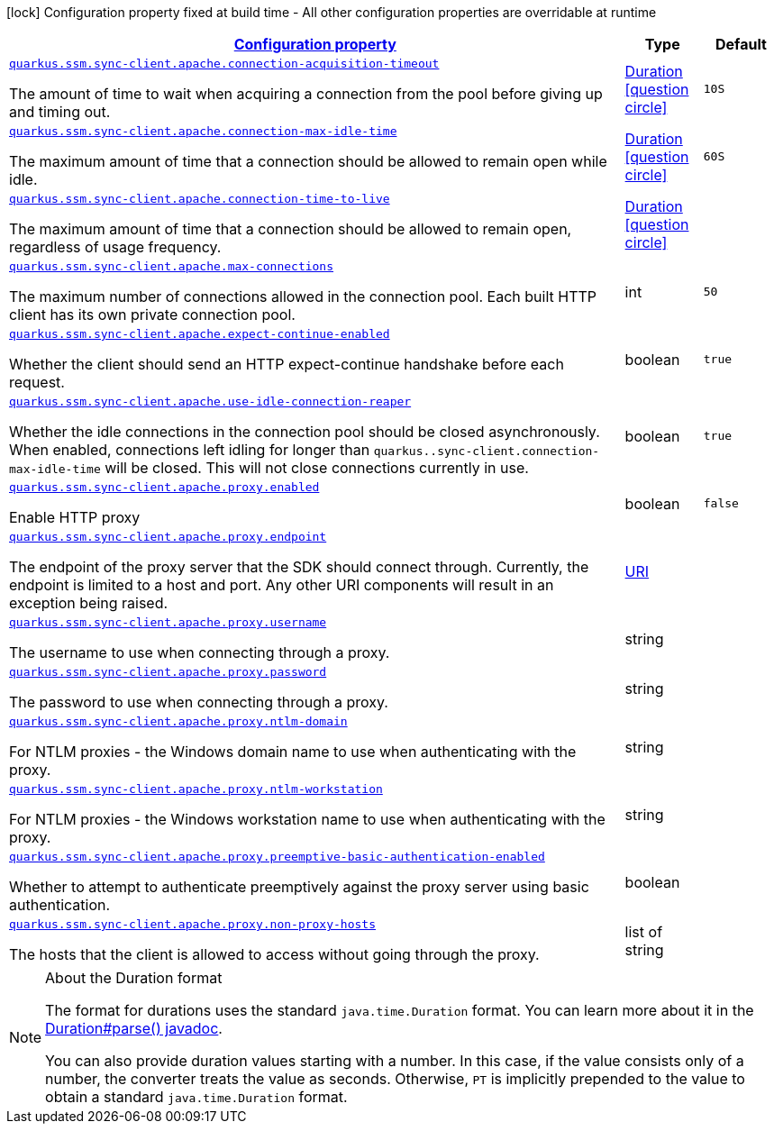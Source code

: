 [.configuration-legend]
icon:lock[title=Fixed at build time] Configuration property fixed at build time - All other configuration properties are overridable at runtime
[.configuration-reference, cols="80,.^10,.^10"]
|===

h|[[quarkus-amazon-common-config-group-sync-http-client-config-apache-http-client-config_configuration]]link:#quarkus-amazon-common-config-group-sync-http-client-config-apache-http-client-config_configuration[Configuration property]

h|Type
h|Default

a| [[quarkus-amazon-common-config-group-sync-http-client-config-apache-http-client-config_quarkus.ssm.sync-client.apache.connection-acquisition-timeout]]`link:#quarkus-amazon-common-config-group-sync-http-client-config-apache-http-client-config_quarkus.ssm.sync-client.apache.connection-acquisition-timeout[quarkus.ssm.sync-client.apache.connection-acquisition-timeout]`

[.description]
--
The amount of time to wait when acquiring a connection from the pool before giving up and timing out.
--|link:https://docs.oracle.com/javase/8/docs/api/java/time/Duration.html[Duration]
  link:#duration-note-anchor[icon:question-circle[], title=More information about the Duration format]
|`10S`


a| [[quarkus-amazon-common-config-group-sync-http-client-config-apache-http-client-config_quarkus.ssm.sync-client.apache.connection-max-idle-time]]`link:#quarkus-amazon-common-config-group-sync-http-client-config-apache-http-client-config_quarkus.ssm.sync-client.apache.connection-max-idle-time[quarkus.ssm.sync-client.apache.connection-max-idle-time]`

[.description]
--
The maximum amount of time that a connection should be allowed to remain open while idle.
--|link:https://docs.oracle.com/javase/8/docs/api/java/time/Duration.html[Duration]
  link:#duration-note-anchor[icon:question-circle[], title=More information about the Duration format]
|`60S`


a| [[quarkus-amazon-common-config-group-sync-http-client-config-apache-http-client-config_quarkus.ssm.sync-client.apache.connection-time-to-live]]`link:#quarkus-amazon-common-config-group-sync-http-client-config-apache-http-client-config_quarkus.ssm.sync-client.apache.connection-time-to-live[quarkus.ssm.sync-client.apache.connection-time-to-live]`

[.description]
--
The maximum amount of time that a connection should be allowed to remain open, regardless of usage frequency.
--|link:https://docs.oracle.com/javase/8/docs/api/java/time/Duration.html[Duration]
  link:#duration-note-anchor[icon:question-circle[], title=More information about the Duration format]
|


a| [[quarkus-amazon-common-config-group-sync-http-client-config-apache-http-client-config_quarkus.ssm.sync-client.apache.max-connections]]`link:#quarkus-amazon-common-config-group-sync-http-client-config-apache-http-client-config_quarkus.ssm.sync-client.apache.max-connections[quarkus.ssm.sync-client.apache.max-connections]`

[.description]
--
The maximum number of connections allowed in the connection pool. 
 Each built HTTP client has its own private connection pool.
--|int 
|`50`


a| [[quarkus-amazon-common-config-group-sync-http-client-config-apache-http-client-config_quarkus.ssm.sync-client.apache.expect-continue-enabled]]`link:#quarkus-amazon-common-config-group-sync-http-client-config-apache-http-client-config_quarkus.ssm.sync-client.apache.expect-continue-enabled[quarkus.ssm.sync-client.apache.expect-continue-enabled]`

[.description]
--
Whether the client should send an HTTP expect-continue handshake before each request.
--|boolean 
|`true`


a| [[quarkus-amazon-common-config-group-sync-http-client-config-apache-http-client-config_quarkus.ssm.sync-client.apache.use-idle-connection-reaper]]`link:#quarkus-amazon-common-config-group-sync-http-client-config-apache-http-client-config_quarkus.ssm.sync-client.apache.use-idle-connection-reaper[quarkus.ssm.sync-client.apache.use-idle-connection-reaper]`

[.description]
--
Whether the idle connections in the connection pool should be closed asynchronously. 
 When enabled, connections left idling for longer than `quarkus..sync-client.connection-max-idle-time` will be closed. This will not close connections currently in use.
--|boolean 
|`true`


a| [[quarkus-amazon-common-config-group-sync-http-client-config-apache-http-client-config_quarkus.ssm.sync-client.apache.proxy.enabled]]`link:#quarkus-amazon-common-config-group-sync-http-client-config-apache-http-client-config_quarkus.ssm.sync-client.apache.proxy.enabled[quarkus.ssm.sync-client.apache.proxy.enabled]`

[.description]
--
Enable HTTP proxy
--|boolean 
|`false`


a| [[quarkus-amazon-common-config-group-sync-http-client-config-apache-http-client-config_quarkus.ssm.sync-client.apache.proxy.endpoint]]`link:#quarkus-amazon-common-config-group-sync-http-client-config-apache-http-client-config_quarkus.ssm.sync-client.apache.proxy.endpoint[quarkus.ssm.sync-client.apache.proxy.endpoint]`

[.description]
--
The endpoint of the proxy server that the SDK should connect through. 
 Currently, the endpoint is limited to a host and port. Any other URI components will result in an exception being raised.
--|link:https://docs.oracle.com/javase/8/docs/api/java/net/URI.html[URI]
 
|


a| [[quarkus-amazon-common-config-group-sync-http-client-config-apache-http-client-config_quarkus.ssm.sync-client.apache.proxy.username]]`link:#quarkus-amazon-common-config-group-sync-http-client-config-apache-http-client-config_quarkus.ssm.sync-client.apache.proxy.username[quarkus.ssm.sync-client.apache.proxy.username]`

[.description]
--
The username to use when connecting through a proxy.
--|string 
|


a| [[quarkus-amazon-common-config-group-sync-http-client-config-apache-http-client-config_quarkus.ssm.sync-client.apache.proxy.password]]`link:#quarkus-amazon-common-config-group-sync-http-client-config-apache-http-client-config_quarkus.ssm.sync-client.apache.proxy.password[quarkus.ssm.sync-client.apache.proxy.password]`

[.description]
--
The password to use when connecting through a proxy.
--|string 
|


a| [[quarkus-amazon-common-config-group-sync-http-client-config-apache-http-client-config_quarkus.ssm.sync-client.apache.proxy.ntlm-domain]]`link:#quarkus-amazon-common-config-group-sync-http-client-config-apache-http-client-config_quarkus.ssm.sync-client.apache.proxy.ntlm-domain[quarkus.ssm.sync-client.apache.proxy.ntlm-domain]`

[.description]
--
For NTLM proxies - the Windows domain name to use when authenticating with the proxy.
--|string 
|


a| [[quarkus-amazon-common-config-group-sync-http-client-config-apache-http-client-config_quarkus.ssm.sync-client.apache.proxy.ntlm-workstation]]`link:#quarkus-amazon-common-config-group-sync-http-client-config-apache-http-client-config_quarkus.ssm.sync-client.apache.proxy.ntlm-workstation[quarkus.ssm.sync-client.apache.proxy.ntlm-workstation]`

[.description]
--
For NTLM proxies - the Windows workstation name to use when authenticating with the proxy.
--|string 
|


a| [[quarkus-amazon-common-config-group-sync-http-client-config-apache-http-client-config_quarkus.ssm.sync-client.apache.proxy.preemptive-basic-authentication-enabled]]`link:#quarkus-amazon-common-config-group-sync-http-client-config-apache-http-client-config_quarkus.ssm.sync-client.apache.proxy.preemptive-basic-authentication-enabled[quarkus.ssm.sync-client.apache.proxy.preemptive-basic-authentication-enabled]`

[.description]
--
Whether to attempt to authenticate preemptively against the proxy server using basic authentication.
--|boolean 
|


a| [[quarkus-amazon-common-config-group-sync-http-client-config-apache-http-client-config_quarkus.ssm.sync-client.apache.proxy.non-proxy-hosts]]`link:#quarkus-amazon-common-config-group-sync-http-client-config-apache-http-client-config_quarkus.ssm.sync-client.apache.proxy.non-proxy-hosts[quarkus.ssm.sync-client.apache.proxy.non-proxy-hosts]`

[.description]
--
The hosts that the client is allowed to access without going through the proxy.
--|list of string 
|

|===
ifndef::no-duration-note[]
[NOTE]
[[duration-note-anchor]]
.About the Duration format
====
The format for durations uses the standard `java.time.Duration` format.
You can learn more about it in the link:https://docs.oracle.com/javase/8/docs/api/java/time/Duration.html#parse-java.lang.CharSequence-[Duration#parse() javadoc].

You can also provide duration values starting with a number.
In this case, if the value consists only of a number, the converter treats the value as seconds.
Otherwise, `PT` is implicitly prepended to the value to obtain a standard `java.time.Duration` format.
====
endif::no-duration-note[]

